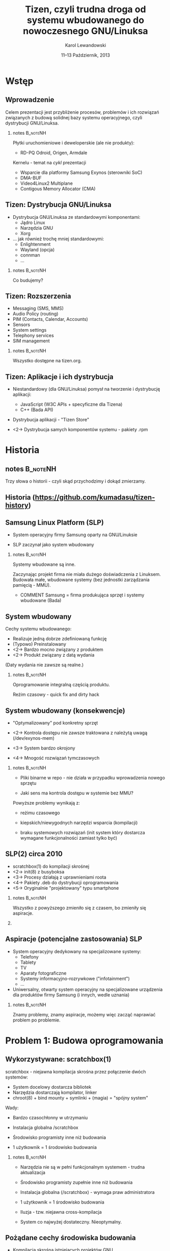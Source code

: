 # -*- org-latex-pdf-process: ("make"); ispell-local-dictionary: "british" -*-
#+TITLE: Tizen, czyli trudna droga od systemu wbudowanego do nowoczesnego GNU/Linuksa
#+AUTHOR: Karol Lewandowski
#+DATE: 11–13 Październik, 2013

#+TOC: [pausesections]
#+STARTUP: beamer
#+OPTIONS: H:2 texht:t
#+BEAMER_HEADER:
#+BEAMER_THEME: jesien
#+LATEX_CLASS: beamer
#+LATEX_CLASS_OPTIONS: [presentation,aspectratio=43,12pt]
#+LATEX_HEADER: \usepackage{pgfpages}
#+LATEX_HEADER: \usepackage{tikz}
#+LATEX_HEADER: \institute[SRPOL]{Samsung R\&D Institute Poland}
#+COMMENT: http://tug.org/pipermail/xetex/2009-June/013325.html
#+LATEX_HEADER: \renewcommand\pgfsetupphysicalpagesizes{\pdfpagewidth\pgfphysicalwidth\pdfpageheight\pgfphysicalheight}
#+LATEX_HEADER: \AtBeginSection[]{{\setbeamertemplate{footline}{}\setbeamertemplate{background canvas}[section page]\begin{frame}<beamer>\sectionpage\end{frame}\setbeamertemplate{footline}[tizen]}}
#+LATEX_HEADER_EXTRA:
#+COMMENT: LATEX_HEADER_EXTRA: \setbeameroption{show notes on second screen=left}
#+LATEX_HEADER_EXTRA: \hypersetup{colorlinks=true,linkcolor=,urlcolor=pantone326}


* COMMENT notes 						   :B_noteNH:
  :PROPERTIES:
  :BEAMER_env: noteNH
  :END:

Witam serdecznie. Nazywam się Karol Lewandowski i pracuję w firmie
Samsung.  Dziś mam przyjemność/okazję opowiedzieć parę słów o
projekcie Tizen, czyli czymś o czym, jak zgaduję, większość audiencji
słyszała, ale mniejszość, jeśli ktokolwiek miał okazję oglądać z
bliska.



* COMMENT Streszczenie

** Streszczenie

  ``Celem prezentacji jest przybliżenie i być może zainteresowanie
  uczestników z rozwiązaniami przyjętymi w budowie projektu Tizen.

  Autor dokona przeglądu zagadnień związanych z budową dystrybucji
  GNU/Linuksa i przedstawi ich rozwiązania zastosowane w projekcie -
  od systemu kompilacji skrośnej, przez init(8), optymalizację czasu
  uruchamiania aż po zagadnienia związane z niezawodnością i
  bezpieczeństwem systemu.''


* Wstęp

** Wprowadzenie

   Celem prezentacji jest przybliżenie procesów, problemów i\nbsp{}ich
   rozwiązań związanych z budową solidnej bazy systemu operacyjnego,
   czyli dystrybucji GNU/Linuksa.

*** notes 							   :B_noteNH:
   :PROPERTIES:
   :BEAMER_env: noteNH
   :END:

   Płytki uruchomieniowe i deweloperskie (ale nie produkty):

   + RD-PQ Odroid, Origen, Armdale

   Kernelu - temat na /cykl/ prezentacji

   + Wsparcie dla platformy Samsung Exynos (sterowniki SoC)
   + DMA-BUF
   + Video4Linux2 Multiplane
   + Contigous Memory Allocator (CMA)


** Tizen: Dystrybucja GNU/Linuksa

  + Dystrybucja GNU/Linuksa ze standardowymi komponentami:
    + Jądro Linux
    + Narzędzia GNU
    + Xorg

  + ... jak również trochę mniej standardowymi:
    + Enlightenment
    + Wayland (opcja)
    + connman
    + ...

*** notes 							   :B_noteNH:
   :PROPERTIES:
   :BEAMER_env: noteNH
   :END:

   Co budujemy?

** Tizen: Rozszerzenia

  + Messaging (SMS, MMS)
  + Audio Policy (routing)
  + PIM (Contacts, Calendar, Accounts)
  + Sensors
  + System settings
  + Telephony services
  + SIM management

*** notes 							   :B_noteNH:
   :PROPERTIES:
   :BEAMER_env: noteNH
   :END:

   Wszystko dostępne na tizen.org.


** Tizen: Aplikacje i ich dystrybucja

  + Niestandardowy (dla GNU/Linuksa) pomysł na tworzenie i dystrybucję
    aplikacji:

    + JavaScript (W3C APIs + specyficzne dla Tizena)
    + C++ (Bada API)

  + Dystrybucja aplikacji - "Tizen Store"



  + <2-> Dystrybucja samych komponentów systemu - pakiety .rpm

* Historia

** notes							   :B_noteNH:
   :PROPERTIES:
   :BEAMER_env: noteNH
   :END:

   Trzy słowa o historii - czyli skąd przychodzimy i dokąd zmierzamy.


** Historia \tiny(https://github.com/kumadasu/tizen-history)
#+BEGIN_LaTeX
  \begin{center}
  \begin{tikzpicture}[x=1pt,y=1pt]
  \fill<2->[fill=pantone2985]( 112.3pt,   6pt) ellipse (12.5pt and 6.26pt); % SLP
  \draw<2>[draw=pantone2985,line width=2pt]%
      ( 112.3,   6.0) .. controls (105.1, -47) .. (105.1, -47.0);
  \fill<2->[fill=pantone2985]( 105.1pt, -47.0pt) ellipse (25pt and 6.26pt); % Tizen 1.0

  \pgftext{\includegraphics[height=.75\paperheight]{tizen-history}}
  \end{tikzpicture}
  \end{center}
#+END_LaTeX


** Samsung Linux Platform (SLP)

   * System operacyjny firmy Samsung oparty na GNU/Linuksie

   * SLP zaczynał jako system wbudowany

*** notes 							   :B_noteNH:
   :PROPERTIES:
   :BEAMER_env: noteNH
   :END:

    Systemy wbudowane są inne.

    Zaczynając projekt firma nie miała dużego doświadczenia z
    Linuksem.  Budowała małe, wbudowane systemy (bez jednostki
    zarządzania pamięcią - MMU).


   * COMMENT Samsung = firma produkująca sprzęt i systemy wbudowane (Bada)


** System wbudowany

    Cechy systemu wbudowanego:

    + Realizuje jedną dobrze zdefiniowaną funkcję
    + (Typowo) Preinstalowany
    + <2-> Bardzo mocno związany z produktem
    + <2-> Produkt związany z datą wydania

    #+BEAMER: \pause\vskip1cm

    (Daty wydania nie zawsze są realne.)

*** notes							   :B_noteNH:
    :PROPERTIES:
    :BEAMER_env: noteNH
    :END:

    Oprogramowanie integralną częścią produktu.

    Reżim czasowy - quick fix and dirty hack


** System wbudowany (konsekwencje)

   + "Optymalizowany" pod konkretny sprzęt

   + <2-> Kontrola dostępu nie zawsze traktowana z\nbsp{}należytą
     uwagą (/dev/exynos-mem)

   + <3-> System bardzo okrojony

   + <4-> Mnogość rozwiązań tymczasowych

*** notes 							   :B_noteNH:
    :PROPERTIES:
    :BEAMER_env: noteNH
    :END:

   + Pliki binarne w repo - nie działa w przypadku wprowadzenia nowego
     sprzętu

   + Jaki sens ma kontrola dostępu w systemie bez MMU?

   Powyższe problemy wynikają z:

   + reżimu czasowego

   + kiepskich/niewygodnych narzędzi wsparcia (kompilacji)

   + braku systemowych rozwiązań (init system który dostarcza
      wymagane funkcjonalności zamiast tylko być)



** SLP(2) circa 2010

   + scratchbox(1) do kompilacji skrośnej
   + <2-> init(8) z busyboksa
   + <3-> Procesy działają z uprawnieniami roota
   + <4-> Pakiety .deb do dystrybucji oprogramowania
   + <5-> Oryginalnie "projektowany" typu smartphone

*** notes 							   :B_noteNH:
    :PROPERTIES:
    :BEAMER_env: noteNH
    :END:

    Wszystko z powyższego zmieniło się z czasem, bo zmieniły się aspiracje.

*** COMMENT notes 						   :B_noteNH:
    :PROPERTIES:
    :BEAMER_env: noteNH
    :END:

    Problemy wyniesione ze świata wbudowanego (MMU-less)

   + (NIE ten tytuł) kompilacja oprogramowania na sprzęt, który nie zawsze istnieje

   + "skompilowałem binarkę i wrzuciłem do repo, gdzie problem???" (BANG - nowy sprzęt)
    + binarki w repo ("skompilowałem sobie")


   + "optymalizacja szyta na miarę" (szlifowanie pod konkretny sprzęt, tu działa, tu się nie uruchamia)

   + brak realnej kontroli dostępu (MMUless, w uniksach == uid0)

   + narzędzia - czyli system na targecie jest milon razy mniej funkcjonalny niż desktop

   + Binarki w repo





** Aspiracje (potencjalne zastosowania) SLP

  + System operacyjny dedykowany na specjalizowane systemy:
    + Telefony
    + Tablety
    + TV
    + Aparaty fotograficzne
    + Systemy informacyjno-rozrywkowe ("infotainment")
    + ...

    #+BEAMER: \pause

  + Uniwersalny, otwarty system operacyjny na specjalizowane
    urządzenia dla produktów firmy Samsung (i innych, wedle uznania)

*** notes 							   :B_noteNH:
    :PROPERTIES:
    :BEAMER_env: noteNH
    :END:

    Znamy problemy, znamy aspiracje, możemy więc zacząć naprawiać
    problem po problemie.


* Problem 1: Budowa oprogramowania

** Wykorzystywane: scratchbox(1)

   scratchbox - niejawna kompilacja skrośna przez połączenie dwóch systemów:

     + System docelowy dostarcza bibliotek
     + Narzędzia dostarczają kompilator, linker
     + chroot(8) + bind mounty + symlinki + (magia) = "spójny system"

#+BEAMER: \pause
   Wady:
     + Bardzo czasochłonny w utrzymaniu

     + Instalacja globalna /scratchbox

     + Środowisko programisty inne niż budowania

     + 1 użytkownik = 1 środowisko budowania


*** notes							   :B_noteNH:
    :PROPERTIES:
    :BEAMER_env: noteNH
    :END:

   + Narzędzia nie są w pełni funkcjonalnym systemem - trudna
     aktualizacja

   + Środowisko programisty zupełnie inne niż budowania

   + Instalacja globalna (/scratchbox) - wymaga praw administratora

   + 1 użytkownik = 1 środowisko budowania




    + Iluzja - tzw. niejawna cross-kompilacja

    + System co najwyżej dostateczny. Nieoptymalny.

** Pożądane cechy środowiska budowania

   + Kompilacja skrośna istniejących projektów\nbsp{}GNU

   + Środowisko przeźroczyste dla programistów

   + Powtarzalne wyniki budowania

   + <2-> 1 użytkownik = n projektów = n środowisk

   + <2-> Środowisko nie wymagające praw administratora

*** notes							   :B_noteNH:
    :PROPERTIES:
    :BEAMER_env: noteNH
    :END:

    + Budujemy dystrybucję GNU/Linuksa - potrzebujemy systemu do
      budowania pakietów FLOSS.

    + Powtarzalne wyniki - tak jak pbuilder w debianie.

    + Wygodne - przeźroczyste.

   + Wygodna kompilacja skrośna istniejących projektów GNU/Linux (x86
     -> ARM, amd64 -> x86)

   + Środowisko przeźroczyste dla programistów i\nbsp{}wygodne w utrzymaniu

   + Powtarzalne wyniki budowania (niezależne od środowiska
     programisty)

   + <2-> Niezależne środowiska dla różnych projektów, architektur sprzętowych, ...

   + <2-> W pełni funcjonalny system nie wymagający praw administratora


** Alternatywy

  + Natywna kompilacja

  + Android - "make world"

  + Debian/Ubuntu - multiarch

  + Maemo/MeeGo - scratchbox 2

*** notes							   :B_noteNH:
    :PROPERTIES:
    :BEAMER_env: noteNH
    :END:

  + Natywna kompilacja - niemożliwa z przyczyn technicznych - brak
    sprzętu lub codziennie inny sprzęt

  + Android - "make world" - nie przystaje do kompilacji projektów GNU/Linuksa

  + Debian/Ubuntu - multiarch - pieśń przyszłości

  + Maemo/MeeGo - scratchbox2 - elastyczny i skompilikowany


  NIEOPISANE: - emulacja wszysktkiego za pomocą qemu - niemożliwe z
  przyczyn technicznych (kompilacja webkitta)


** scratchbox 2 + samsung

  scratchbox 2:
  + Biblioteka zmieniająca odwzorowanie ścieżek przy próbie dostępu
    (LD PRELOAD)
  + Reguły w języku Lua
  + Nie wymaga praw administratora
  + Skomplikowana konfiguracja

  #+BEAMER: \pause\vskip0.5cm

  sbs - SLP/Samsung Build System
  + Skrypt do stworzenia kompletnego środowiska (debootstrap + sb2-init + sb2)
  + Reguły specyficzne dla SLP


** scratchbox 2 + sbs (przykład)

#+BEGIN_LaTeX
  \begin{center}
  \includegraphics[width=\textwidth]{images/sb2-m1}
  \end{center}
#+END_LaTeX

** scratchbox 2 + sbs (przykład)

#+BEGIN_LaTeX
  \begin{center}
  \includegraphics[width=\textwidth]{images/sb2-0}
  \end{center}
#+END_LaTeX

** scratchbox 2 + sbs (przykład)

#+BEGIN_LaTeX
  \begin{center}
  \includegraphics[width=\textwidth]{images/sb2-1}
  \end{center}
#+END_LaTeX

** scratchbox 2 + sbs (przykład)

#+BEGIN_LaTeX
  \begin{center}
  \includegraphics[width=\textwidth]{images/sb2-2}
  \end{center}
#+END_LaTeX

** scratchbox 2 + sbs (przykład)

#+BEGIN_LaTeX
  \begin{center}
  \includegraphics[width=\textwidth]{images/sb2-3}
  \end{center}
#+END_LaTeX

*** notes 							   :B_noteNH:
   :PROPERTIES:
   :BEAMER_env: noteNH
   :END:

   Prawdopodobnie ciągle najlepsze rozwiązanie dla programistów na
   systemach nie Debianowych. Na Debianie jest multiarch.

** System budowania dziś

    + openSUSE build service (OBS) - adresuje problemy, których nie
      rozwiązywał sbs
      + Zaprojektowany z myślą o wymaganiach grupy SCM
      + Nastawiony na zarządzanie dużą ilością projektów
      + Scentralizowany i łatwo zarządzalny (web ui)

    + <2-> Gerrit do oceny jakości kodu

*** notes							   :B_noteNH:
    :PROPERTIES:
    :BEAMER_env: noteNH
    :END:

    + Instaluje system docelowy (armel), binarki odpalane przez qemu,
      nieliczne - dostarczone prekompilowane pakiety natywne i własny
      menedżer pakietów do instalacji pakietów z różnych architektur

    + chroot(8), system docelowy + qemu-static-ARCH, zmodyfikowane
      pakiety i menedżer pakietów (instalacja z różnych architektur)

    Wygodny dla SCMu, dla programistów - średnio.


* Problem 2: init(8)

** Stan zastany

    + init(8) z busyboksa
    + /etc/rc.d/rc.sysinit
    + Skrypty serwisów - od 1 linii  ("foo &") do 1xxx

    + Synchronizacja uruchamiania usług:

      while [ -e /tmp/foo ]; do sleep 1; done && bar &

    + <2-> System "zoptymalizowany" - czasem działał

*** notes 							   :B_noteNH:
   :PROPERTIES:
   :BEAMER_env: noteNH
   :END:

    + init(8) z busyboksa - co najmniej ograniczony - nie wspiera
    koncepcji runleveli (a takowe były wykorzystywane przy starcie
    SLP, zrobione ręcznie).

** # ps -ef (składowe systemu)

    + Pojedyncze programy realizujące interfejs użytkownika (GUI)

    + <2-> Bardzo dużo usług klient/serwer (demonów) korzystających z
      różnorakich mechanizmów IPC:
      + Gniazda UNIX
      + D-Bus
      + SYSV IPC
      + vconf (pliki + inotify(2))

    + <3-> Serwisy restartujące krytyczne usługi i aplikacje:
      + menu-daemon -> menu-screen


** Alternatywne rozwiązania

    + sysvinit+insserv (tagi LSB)
    + upstart
    + systemd (v25)
      + <2-> Deklaratywny opis systemu
      + <2-> Uruchamianie usług na żądanie (socket activation)
      + <2-> Uproszczenie zależności usług (dzięki powyższemu)
      + <2-> Domyślne zrównoleglanie uruchamianych usług
      + <2-> systemd --user

*** notes							   :B_noteNH:
    :PROPERTIES:
    :BEAMER_env: noteNH
    :END:

    + sysvinit - kosztowny i niewiele wnosi (skrypty i tak muszą być
      przepisane)

    + upstart - bazuje na eventach, wymaga wyspecyfikowania wszystkich
      zależności usługi. Niezarządzalne.

    + systemd

** Wdrożenie systemd

   Konsekwencje wdrożenia systemd:

   #+BEAMER: \pause

   + Brak zmian

   #+BEAMER: \pause

   Analiza działania systemu za pomocą narzędzi:
   + strace
   + systemd-analyze
   + bootgraph.pl (kernel)
   + (systemd-)bootchart

   #+BEAMER: \pause
   Symptomy problemów:
   + Niewykorzystane I/O, CPU
   + Usługi uruchamiane sekwencyjnie


*** notes							   :B_noteNH:
    :PROPERTIES:
    :BEAMER_env: noteNH
    :END:

    System działał, ale na pewno nie uruchamiał się szybciej (na co
    liczyliśmy). Czasem działał wolniej.

    + <3-> Usługi uruchamiane sekwencyjnie - co oznacznie niepoprawnie
      opisane zależności.

    + Jak ustalić poprawną kolejność?

** Zbieranie dokładnych informacji - auditd

    + Podsystem audytu w Linuksie pozwala na bardzo dokładne śledzenie
      zachowania systemu.

    + <2-> IPC oznacza konieczność synchronizacji uruchamiania usług:
      + Dostęp do plików/konfiguracji - open(2), write(2), inotify(2)
      + Usługi klient/serwer - connect(2), bind(2)

    + <3-> Automatyczne generowanie grafów zależności (aureport +
      perl + graphwiz/dot)

*** notes							   :B_noteNH:
    :PROPERTIES:
    :BEAMER_env: noteNH
    :END:

    Określenie Wywołań systemowych oznaczających synchronizaję (IPC)
      + open(2), write(2), inotify(2) -
      + connect(2), bind(2)

** auditd + dot (przykład)

#+BEGIN_LaTeX
  \begin{center}
  \includegraphics[width=\textwidth]{images/auditd-0}
  \end{center}
#+END_LaTeX

** auditd + dot (przykład)

#+BEGIN_LaTeX
  \begin{center}
  \includegraphics[width=\textwidth]{images/auditd-1}
  \end{center}
#+END_LaTeX
** auditd + dot (przykład)

#+BEGIN_LaTeX
  \begin{center}
  \includegraphics[width=\textwidth]{images/auditd-2}
  \end{center}
#+END_LaTeX

** auditd + dot (przykład)

#+BEGIN_LaTeX
  \begin{center}
  \includegraphics[width=\textwidth]{images/auditd-3}
  \end{center}
#+END_LaTeX
** auditd + dot (przykład)

#+BEGIN_LaTeX
  \begin{center}
  \includegraphics[width=\textwidth]{images/auditd-4}
  \end{center}
#+END_LaTeX
** auditd + dot (przykład)

#+BEGIN_LaTeX
  \begin{center}
  \includegraphics[width=\textwidth]{images/auditd-5}
  \end{center}
#+END_LaTeX
** auditd + dot (przykład)

#+BEGIN_LaTeX
  \begin{center}
  \includegraphics[width=\textwidth]{images/auditd-6}
  \end{center}
#+END_LaTeX
** auditd + dot (przykład)

#+BEGIN_LaTeX
  \begin{center}
  \includegraphics[width=\textwidth]{images/auditd-7}
  \end{center}
#+END_LaTeX

** auditd + dot (przykład)

#+BEGIN_LaTeX
  \begin{center}
  \includegraphics[width=\textwidth]{images/auditd-8}
  \end{center}
#+END_LaTeX

** auditd

    + Dodatkowo śledzenie:
      + sync(2), f*sync(2)
      + execve(3)
      + ...


** init(8) dziś i jutro

    + systemd v204 + natywna konfiguracja

    + Wiele serwisów uruchamianych na żądanie, wiele rozważanych (Xorg)


*** notes							   :B_noteNH:
    :PROPERTIES:
    :BEAMER_env: noteNH
    :END:

    fdatasync(2) w zniszczył wydajność Firefoxa 3 (awesomebar), ale
    nie tylko tam.


* Problem 3: Niezawodność systemu

** Stan zastany

    + Większość programów działa z prawami administratora (w tym
      window manager)

    + Zatrzymanie procesu często kończy się wymuszonym restarem
      systemu (watchdog)

    #+BEAMER: \pause
    W konsekwencji:
    + Niemożliwe do zrealizowania jakiekolwiek security

    #+BEAMER: \pause
    Systemy Uniksowe dostarczyły podstawowego rozwiązania zagadnienia
    security ponad 40 lat temu - użytkownicy, grupy (tzw. DAC).


** Zarządzanie sesją użytkownika

    + Programy sesji użytkownika mają podobne wymagania jak systemowe:
      + Zarządzanie cyklem życia (w tym automatyczny restart)
      + Uruchamianie usług na żądanie
      + Monitorowanie

    + <2-> systemd --user
      + Sesja graficzna (xorg-launch-helper)
      + Sesyjny D-Bus uruchamiany na żądanie


*** COMMENT notes 						   :B_noteNH:
   :PROPERTIES:
   :BEAMER_env: noteNH
   :END:

    PAM - w tym momencie staliśmy się bardziej nowocześni niż Slackware


** Niezawodność dziś i jutro

    + Usługi nieuprzywilejowane w osobnej sesji

    + SMACK do drobnoziarnistej kontroli dostępu

* Dalsze kroki

** Quo vadis TizenOS?

   + Więcej GNU/Linuksa w Tizenie
   + <2-> Więcej Tizena w GNU/Linuksie


* Q&A

** Pytania i odpowiedzi

   Autor niniejszej prezentacji nie posiada informacji czy i\nbsp{}kiedy będzie
   wydany wykorzystujący Tizena:

   + telefon
   + telewizor
   + samochód
   + czołg(?)

   :)


** Dziękuję za uwagę

   Karol Lewandowski <k.lewandowsk@samsung.com>

   lmctl @freenode (#tizen)


** Linki

   + sbs (wartość historyczna): \url{https://review.tizen.org/git/?p=tools/sbs.git;a=summary}

   + Gerrit:  \url{http://review.tizen.org/gerrit}

   + Grafy auditd: \url{https://wiki.tizen.org/wiki/System/Dependency_graphs}

   + Lista dyskuksyjna: \url{https://lists.tizen.org/pipermail/dev/}

